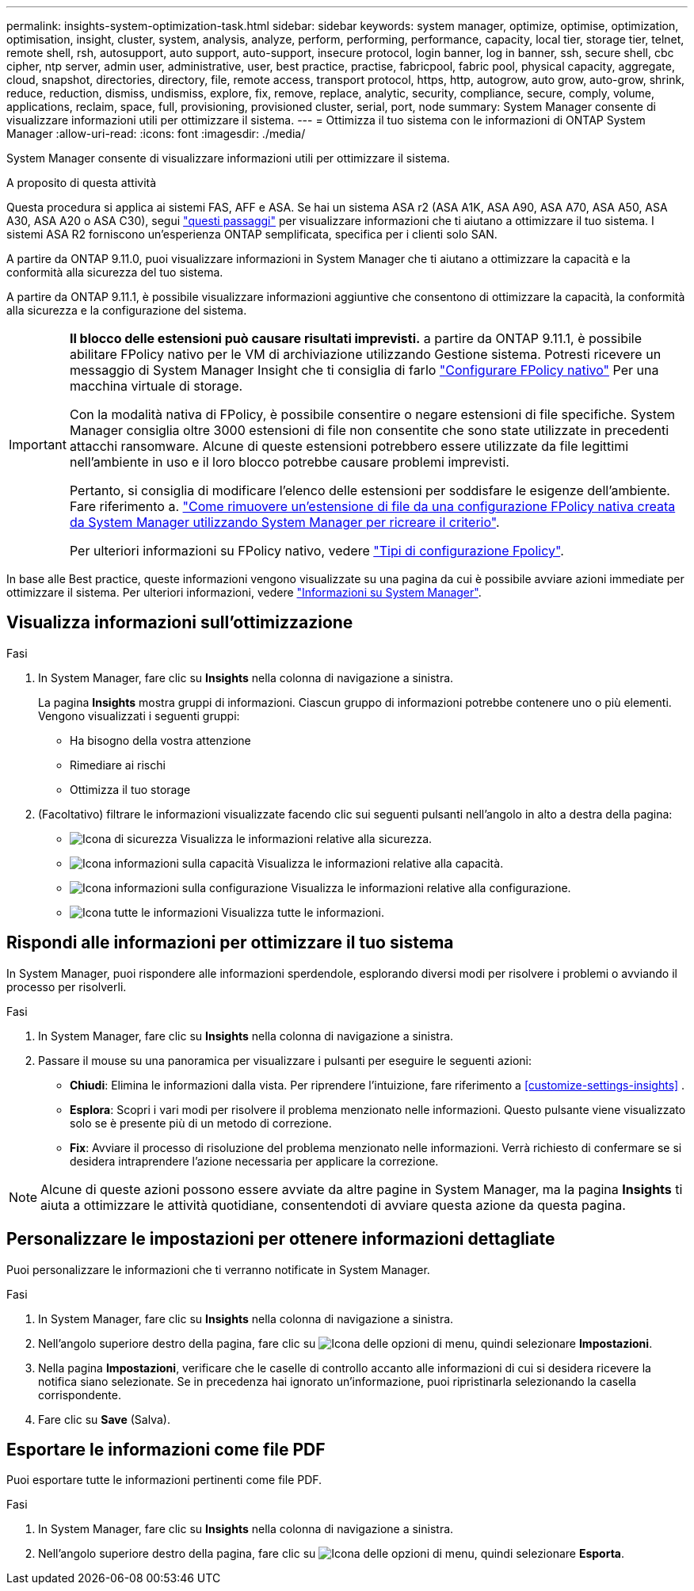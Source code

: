 ---
permalink: insights-system-optimization-task.html 
sidebar: sidebar 
keywords: system manager, optimize, optimise, optimization, optimisation, insight, cluster, system, analysis, analyze, perform, performing, performance, capacity, local tier, storage tier, telnet, remote shell, rsh, autosupport, auto support, auto-support, insecure protocol, login banner, log in banner, ssh, secure shell, cbc cipher, ntp server, admin user, administrative, user, best practice, practise, fabricpool, fabric pool, physical capacity, aggregate, cloud, snapshot, directories, directory, file, remote access, transport protocol, https, http, autogrow, auto grow, auto-grow, shrink, reduce, reduction, dismiss, undismiss, explore, fix, remove, replace, analytic, security, compliance, secure, comply, volume, applications, reclaim, space, full, provisioning, provisioned cluster, serial, port, node 
summary: System Manager consente di visualizzare informazioni utili per ottimizzare il sistema. 
---
= Ottimizza il tuo sistema con le informazioni di ONTAP System Manager
:allow-uri-read: 
:icons: font
:imagesdir: ./media/


[role="lead"]
System Manager consente di visualizzare informazioni utili per ottimizzare il sistema.

.A proposito di questa attività
Questa procedura si applica ai sistemi FAS, AFF e ASA. Se hai un sistema ASA r2 (ASA A1K, ASA A90, ASA A70, ASA A50, ASA A30, ASA A20 o ASA C30), segui link:https://docs.netapp.com/us-en/asa-r2/monitor/view-insights.html["questi passaggi"^] per visualizzare informazioni che ti aiutano a ottimizzare il tuo sistema. I sistemi ASA R2 forniscono un'esperienza ONTAP semplificata, specifica per i clienti solo SAN.

A partire da ONTAP 9.11.0, puoi visualizzare informazioni in System Manager che ti aiutano a ottimizzare la capacità e la conformità alla sicurezza del tuo sistema.

A partire da ONTAP 9.11.1, è possibile visualizzare informazioni aggiuntive che consentono di ottimizzare la capacità, la conformità alla sicurezza e la configurazione del sistema.

[IMPORTANT]
====
*Il blocco delle estensioni può causare risultati imprevisti.* a partire da ONTAP 9.11.1, è possibile abilitare FPolicy nativo per le VM di archiviazione utilizzando Gestione sistema. Potresti ricevere un messaggio di System Manager Insight che ti consiglia di farlo link:insights-configure-native-fpolicy-task.html["Configurare FPolicy nativo"] Per una macchina virtuale di storage.

Con la modalità nativa di FPolicy, è possibile consentire o negare estensioni di file specifiche. System Manager consiglia oltre 3000 estensioni di file non consentite che sono state utilizzate in precedenti attacchi ransomware.  Alcune di queste estensioni potrebbero essere utilizzate da file legittimi nell'ambiente in uso e il loro blocco potrebbe causare problemi imprevisti.

Pertanto, si consiglia di modificare l'elenco delle estensioni per soddisfare le esigenze dell'ambiente. Fare riferimento a. https://kb.netapp.com/onprem/ontap/da/NAS/How_to_remove_a_file_extension_from_a_native_FPolicy_configuration_created_by_System_Manager_using_System_Manager_to_recreate_the_policy["Come rimuovere un'estensione di file da una configurazione FPolicy nativa creata da System Manager utilizzando System Manager per ricreare il criterio"^].

Per ulteriori informazioni su FPolicy nativo, vedere link:./nas-audit/fpolicy-config-types-concept.html["Tipi di configurazione Fpolicy"].

====
In base alle Best practice, queste informazioni vengono visualizzate su una pagina da cui è possibile avviare azioni immediate per ottimizzare il sistema. Per ulteriori informazioni, vedere link:./insights-system-optimization-task.html["Informazioni su System Manager"].



== Visualizza informazioni sull'ottimizzazione

.Fasi
. In System Manager, fare clic su *Insights* nella colonna di navigazione a sinistra.
+
La pagina *Insights* mostra gruppi di informazioni. Ciascun gruppo di informazioni potrebbe contenere uno o più elementi. Vengono visualizzati i seguenti gruppi:

+
** Ha bisogno della vostra attenzione
** Rimediare ai rischi
** Ottimizza il tuo storage


. (Facoltativo) filtrare le informazioni visualizzate facendo clic sui seguenti pulsanti nell'angolo in alto a destra della pagina:
+
** image:icon-security-filter.gif["Icona di sicurezza"] Visualizza le informazioni relative alla sicurezza.
** image:icon-capacity-filter.gif["Icona informazioni sulla capacità"] Visualizza le informazioni relative alla capacità.
** image:icon-config-filter.gif["Icona informazioni sulla configurazione"] Visualizza le informazioni relative alla configurazione.
** image:icon-all-filter.png["Icona tutte le informazioni"] Visualizza tutte le informazioni.






== Rispondi alle informazioni per ottimizzare il tuo sistema

In System Manager, puoi rispondere alle informazioni sperdendole, esplorando diversi modi per risolvere i problemi o avviando il processo per risolverli.

.Fasi
. In System Manager, fare clic su *Insights* nella colonna di navigazione a sinistra.
. Passare il mouse su una panoramica per visualizzare i pulsanti per eseguire le seguenti azioni:
+
** *Chiudi*: Elimina le informazioni dalla vista. Per riprendere l'intuizione, fare riferimento a <<customize-settings-insights>> .
** *Esplora*: Scopri i vari modi per risolvere il problema menzionato nelle informazioni. Questo pulsante viene visualizzato solo se è presente più di un metodo di correzione.
** *Fix*: Avviare il processo di risoluzione del problema menzionato nelle informazioni. Verrà richiesto di confermare se si desidera intraprendere l'azione necessaria per applicare la correzione.





NOTE: Alcune di queste azioni possono essere avviate da altre pagine in System Manager, ma la pagina *Insights* ti aiuta a ottimizzare le attività quotidiane, consentendoti di avviare questa azione da questa pagina.



== Personalizzare le impostazioni per ottenere informazioni dettagliate

Puoi personalizzare le informazioni che ti verranno notificate in System Manager.

.Fasi
. In System Manager, fare clic su *Insights* nella colonna di navigazione a sinistra.
. Nell'angolo superiore destro della pagina, fare clic su image:icon_kabob.gif["Icona delle opzioni di menu"], quindi selezionare *Impostazioni*.
. Nella pagina *Impostazioni*, verificare che le caselle di controllo accanto alle informazioni di cui si desidera ricevere la notifica siano selezionate. Se in precedenza hai ignorato un'informazione, puoi ripristinarla selezionando la casella corrispondente.
. Fare clic su *Save* (Salva).




== Esportare le informazioni come file PDF

Puoi esportare tutte le informazioni pertinenti come file PDF.

.Fasi
. In System Manager, fare clic su *Insights* nella colonna di navigazione a sinistra.
. Nell'angolo superiore destro della pagina, fare clic su image:icon_kabob.gif["Icona delle opzioni di menu"], quindi selezionare *Esporta*.

